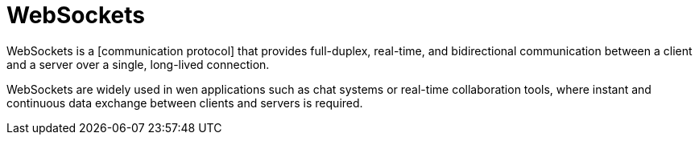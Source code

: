= WebSockets

WebSockets is a [communication protocol] that provides full-duplex, real-time,
and bidirectional communication between a client and a server over a single,
long-lived connection.

WebSockets are widely used in wen applications such as chat systems or real-time
collaboration tools, where instant and continuous data exchange between clients
and servers is required.
